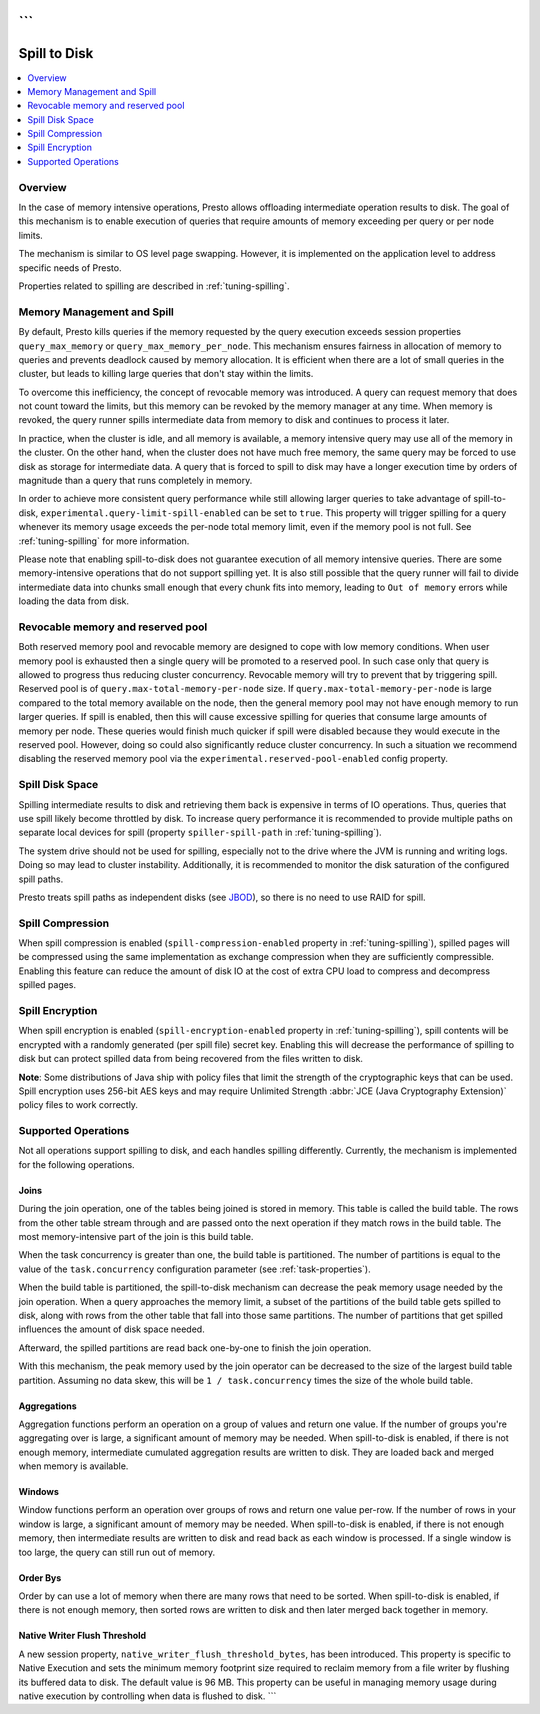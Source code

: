 ```
=============
Spill to Disk
=============

.. contents::
    :local:
    :backlinks: none
    :depth: 1

Overview
--------

In the case of memory intensive operations, Presto allows offloading
intermediate operation results to disk. The goal of this mechanism is to
enable execution of queries that require amounts of memory exceeding per query
or per node limits.

The mechanism is similar to OS level page swapping. However, it is
implemented on the application level to address specific needs of Presto.

Properties related to spilling are described in :ref:`tuning-spilling`.

Memory Management and Spill
---------------------------

By default, Presto kills queries if the memory requested by the query execution
exceeds session properties ``query_max_memory`` or
``query_max_memory_per_node``. This mechanism ensures fairness in allocation
of memory to queries and prevents deadlock caused by memory allocation.
It is efficient when there are a lot of small queries in the cluster, but
leads to killing large queries that don't stay within the limits.

To overcome this inefficiency, the concept of revocable memory was introduced. A
query can request memory that does not count toward the limits, but this memory
can be revoked by the memory manager at any time. When memory is revoked, the
query runner spills intermediate data from memory to disk and continues to
process it later.

In practice, when the cluster is idle, and all memory is available, a memory
intensive query may use all of the memory in the cluster. On the other hand,
when the cluster does not have much free memory, the same query may be forced to
use disk as storage for intermediate data. A query that is forced to spill to
disk may have a longer execution time by orders of magnitude than a query that
runs completely in memory.

In order to achieve more consistent query performance while still allowing larger
queries to take advantage of spill-to-disk, ``experimental.query-limit-spill-enabled``
can be set to ``true``. This property will trigger spilling for a query whenever its
memory usage exceeds the per-node total memory limit, even if the memory pool is not
full. See :ref:`tuning-spilling` for more information.

Please note that enabling spill-to-disk does not guarantee execution of all
memory intensive queries. There are some memory-intensive operations that do
not support spilling yet. It is also still possible that the query runner will fail
to divide intermediate data into chunks small enough that every chunk fits into
memory, leading to ``Out of memory`` errors while loading the data from disk.

Revocable memory and reserved pool
----------------------------------

Both reserved memory pool and revocable memory are designed to cope with low memory conditions.
When user memory pool is exhausted then a single query will be promoted to a reserved pool.
In such case only that query is allowed to progress thus reducing cluster
concurrency. Revocable memory will try to prevent that by triggering spill.
Reserved pool is of ``query.max-total-memory-per-node`` size. If 
``query.max-total-memory-per-node`` is large compared to the total memory 
available on the node, then the general memory pool may not have enough 
memory to run larger queries. If spill is enabled, then this will cause
excessive spilling for queries that consume large amounts of memory per node. 
These queries would finish much quicker if spill were disabled because they
would execute in the reserved pool. However, doing so could also significantly
reduce cluster concurrency. In such a situation we recommend disabling the 
reserved memory pool via the ``experimental.reserved-pool-enabled`` config 
property.

Spill Disk Space
----------------

Spilling intermediate results to disk and retrieving them back is expensive
in terms of IO operations. Thus, queries that use spill likely become
throttled by disk. To increase query performance it is recommended to
provide multiple paths on separate local devices for spill (property
``spiller-spill-path`` in :ref:`tuning-spilling`).

The system drive should not be used for spilling, especially not to the drive where the JVM
is running and writing logs. Doing so may lead to cluster instability. Additionally,
it is recommended to monitor the disk saturation of the configured spill paths.

Presto treats spill paths as independent disks (see `JBOD
<https://en.wikipedia.org/wiki/Non-RAID_drive_architectures#JBOD>`_), so
there is no need to use RAID for spill.

Spill Compression
-----------------

When spill compression is enabled (``spill-compression-enabled`` property in
:ref:`tuning-spilling`), spilled pages will be compressed using the same
implementation as exchange compression when they are sufficiently compressible.
Enabling this feature can reduce the amount of disk IO at the cost
of extra CPU load to compress and decompress spilled pages.

Spill Encryption
----------------

When spill encryption is enabled (``spill-encryption-enabled`` property in
:ref:`tuning-spilling`), spill contents will be encrypted with a randomly generated
(per spill file) secret key. Enabling this will decrease the performance of spilling
to disk but can protect spilled data from being recovered from the files written to disk.

**Note**: Some distributions of Java ship with policy files that limit the strength
of the cryptographic keys that can be used. Spill encryption uses
256-bit AES keys and may require Unlimited Strength :abbr:`JCE (Java Cryptography Extension)`
policy files to work correctly.

Supported Operations
--------------------

Not all operations support spilling to disk, and each handles spilling
differently. Currently, the mechanism is implemented for the following
operations.

Joins
^^^^^

During the join operation, one of the tables being joined is stored in memory.
This table is called the build table. The rows from the other table stream
through and are passed onto the next operation if they match rows in the build
table. The most memory-intensive part of the join is this build table.

When the task concurrency is greater than one, the build table is partitioned.
The number of partitions is equal to the value of the ``task.concurrency``
configuration parameter (see :ref:`task-properties`).

When the build table is partitioned, the spill-to-disk mechanism can decrease
the peak memory usage needed by the join operation. When a query approaches the
memory limit, a subset of the partitions of the build table gets spilled to disk,
along with rows from the other table that fall into those same partitions. The
number of partitions that get spilled influences the amount of disk space needed.

Afterward, the spilled partitions are read back one-by-one to finish the join
operation.

With this mechanism, the peak memory used by the join operator can be decreased
to the size of the largest build table partition. Assuming no data skew, this will
be ``1 / task.concurrency`` times the size of the whole build table.

Aggregations
^^^^^^^^^^^^

Aggregation functions perform an operation on a group of values and return one
value. If the number of groups you're aggregating over is large, a significant
amount of memory may be needed. When spill-to-disk is enabled, if there is not
enough memory, intermediate cumulated aggregation results are written to disk.
They are loaded back and merged when memory is available.

Windows
^^^^^^^

Window functions perform an operation over groups of rows and return one value per-row.
If the number of rows in your window is large, a significant amount of memory may be needed.
When spill-to-disk is enabled, if there is not enough memory, then intermediate results
are written to disk and read back as each window is processed. If a single window is too
large, the query can still run out of memory.

Order Bys
^^^^^^^^^

Order by can use a lot of memory when there are many rows that need to be sorted.
When spill-to-disk is enabled, if there is not enough memory, then sorted rows are written
to disk and then later merged back together in memory.

Native Writer Flush Threshold
^^^^^^^^^^^^^^^^^^^^^^^^^^^^^

A new session property, ``native_writer_flush_threshold_bytes``, has been introduced. This property is specific to Native Execution and sets the minimum memory footprint size required to reclaim memory from a file writer by flushing its buffered data to disk. The default value is 96 MB. This property can be useful in managing memory usage during native execution by controlling when data is flushed to disk.
```